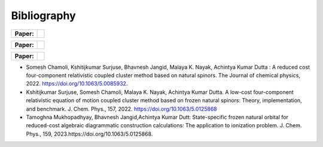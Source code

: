 Bibliography
============

.. _publications:

.. list-table::

   * - **Paper:**
     - .. image:: https://img.shields.io/badge/DOI-10.1002/wcms.1462-blue
          :target: https://doi.org/10.1063/5.0085932

.. list-table::

   * - **Paper:**
     - .. image:: https://img.shields.io/badge/DOI-10.1002/wcms.1463-green
          :target: https://pubs.aip.org/aip/jcp/article/157/20/204106/2842109

.. list-table::

   * - **Paper:**
     - .. image:: https://img.shields.io/badge/DOI-10.1002/wcms.1464-yellow 
          :target: https://pubs.aip.org/aip/jcp/article/159/8/084113/2908276



- Somesh Chamoli, Kshitijkumar Surjuse, Bhavnesh Jangid, Malaya K. Nayak, Achintya Kumar Dutta : A reduced cost four-component relativistic coupled cluster method based on natural spinors. The Journal of chemical physics, 2022. https://doi.org/10.1063/5.0085932.

     
- Kshitijkumar Surjuse, Somesh Chamoli, Malaya K. Nayak, Achintya Kumar Dutta. A low-cost four-component relativistic equation of motion coupled cluster method based on frozen natural spinors: Theory, implementation, and benchmark. J. Chem. Phys., 157, 2022. https://doi.org/10.1063/5.0125868
- Tamoghna Mukhopadhyay, Bhavnesh Jangid,Achintya Kumar Dutt: State-specific frozen natural orbital for reduced-cost algebraic diagrammatic construction calculations: The application to ionization problem. J. Chem. Phys., 159, 2023.https://doi.org/10.1063/5.0125868.
